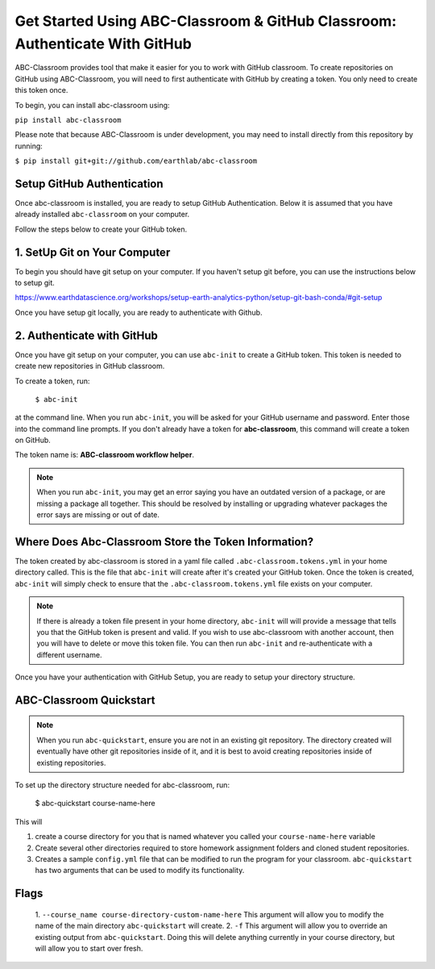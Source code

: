 
Get Started Using ABC-Classroom & GitHub Classroom: Authenticate With GitHub
----------------------------------------------------------------------------

ABC-Classroom provides tool that make it easier for you to work with GitHub
classroom. To create repositories on GitHub using ABC-Classroom, you will
need to first authenticate with GitHub by creating a token. You only
need to create this token once.

To begin, you can install abc-classroom using:

``pip install abc-classroom``

Please note that because ABC-Classroom is under development, you may need to
install directly from this repository by running:

``$ pip install git+git://github.com/earthlab/abc-classroom``

Setup GitHub Authentication
~~~~~~~~~~~~~~~~~~~~~~~~~~~~

Once abc-classroom is installed, you are ready to setup GitHub Authentication.
Below it is assumed that you have already installed ``abc-classroom`` on your computer.

Follow the steps below to create your GitHub token.

1. SetUp Git on Your Computer
~~~~~~~~~~~~~~~~~~~~~~~~~~~~~
To begin you should have git setup on your computer. If you haven't setup
git before, you can use the instructions below to setup git.

https://www.earthdatascience.org/workshops/setup-earth-analytics-python/setup-git-bash-conda/#git-setup

Once you have setup git locally, you are ready to authenticate with Github.

2. Authenticate with GitHub
~~~~~~~~~~~~~~~~~~~~~~~~~~~~~

Once you have git setup on your computer, you can use ``abc-init`` to create
a GitHub token. This token is needed to create new repositories in GitHub classroom.

To create a token, run:

    ``$ abc-init``

at the command line. When you run ``abc-init``, you will be asked for your
GitHub username and password. Enter those into the command line prompts. If you
don't already have a token for **abc-classroom**, this command will create a token on
GitHub.

.. _GitHub Tokens: https://github.com/settings/tokens


The token name is: **ABC-classroom workflow helper**.


.. note::
   When you run ``abc-init``, you may get an error saying you have an outdated
   version of a package, or are missing a package all together. This should
   be resolved by installing or upgrading whatever packages the error says
   are missing or out of date.

Where Does Abc-Classroom Store the Token Information?
~~~~~~~~~~~~~~~~~~~~~~~~~~~~~~~~~~~~~~~~~~~~~~~~~~~~~~

The token created by abc-classroom is stored in a yaml file called ``.abc-classroom.tokens.yml``
in your home directory called. This is the file that ``abc-init`` will create after it's
created your GitHub token. Once the token is created, ``abc-init`` will simply check to
ensure that the ``.abc-classroom.tokens.yml`` file exists on your computer.

.. note::
   If there is already a token file present in your home directory,
   ``abc-init`` will will provide a message that tells you that the GitHub token is
   present and valid. If you
   wish to use abc-classroom with another account, then you will have to delete or move this
   token file. You can then run ``abc-init`` and re-authenticate with a different username.

Once you have your authentication with GitHub Setup, you are ready to setup
your directory structure.

ABC-Classroom Quickstart
~~~~~~~~~~~~~~~~~~~~~~~~

.. note::
    When you run ``abc-quickstart``, ensure you are not in an existing git repository. The directory created will
    eventually have other git repositories inside of it, and it is best to avoid creating repositories inside of
    existing repositories.

To set up the directory structure needed for abc-classroom, run:

     $ abc-quickstart course-name-here

This will

1. create a course directory for you that is named whatever you called your ``course-name-here`` variable
2. Create several other directories required to store homework assignment folders
   and cloned student repositories.
3. Creates a sample ``config.yml`` file that can be modified to run the program for your classroom. ``abc-quickstart`` has two arguments that can be used to modify its functionality.

Flags
~~~~~
 1. ``--course_name course-directory-custom-name-here`` This argument will allow you to modify the name of the main
 directory ``abc-quickstart`` will create.
 2. ``-f`` This argument will allow you to override an existing output from ``abc-quickstart``. Doing this will
 delete anything currently in your course directory, but will allow you to start over fresh.
